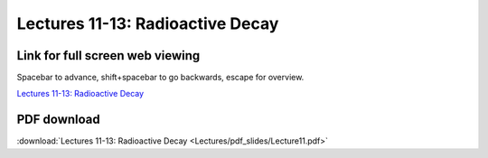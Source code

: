 Lectures 11-13: Radioactive Decay
=====================================================   

Link for full screen web viewing
------------------------------------------
Spacebar to advance, shift+spacebar to go backwards, escape for overview.

`Lectures 11-13: Radioactive Decay <../_static/Lecture11.slides.html>`_


PDF download
------------------------

:download:`Lectures 11-13: Radioactive Decay <Lectures/pdf_slides/Lecture11.pdf>`
